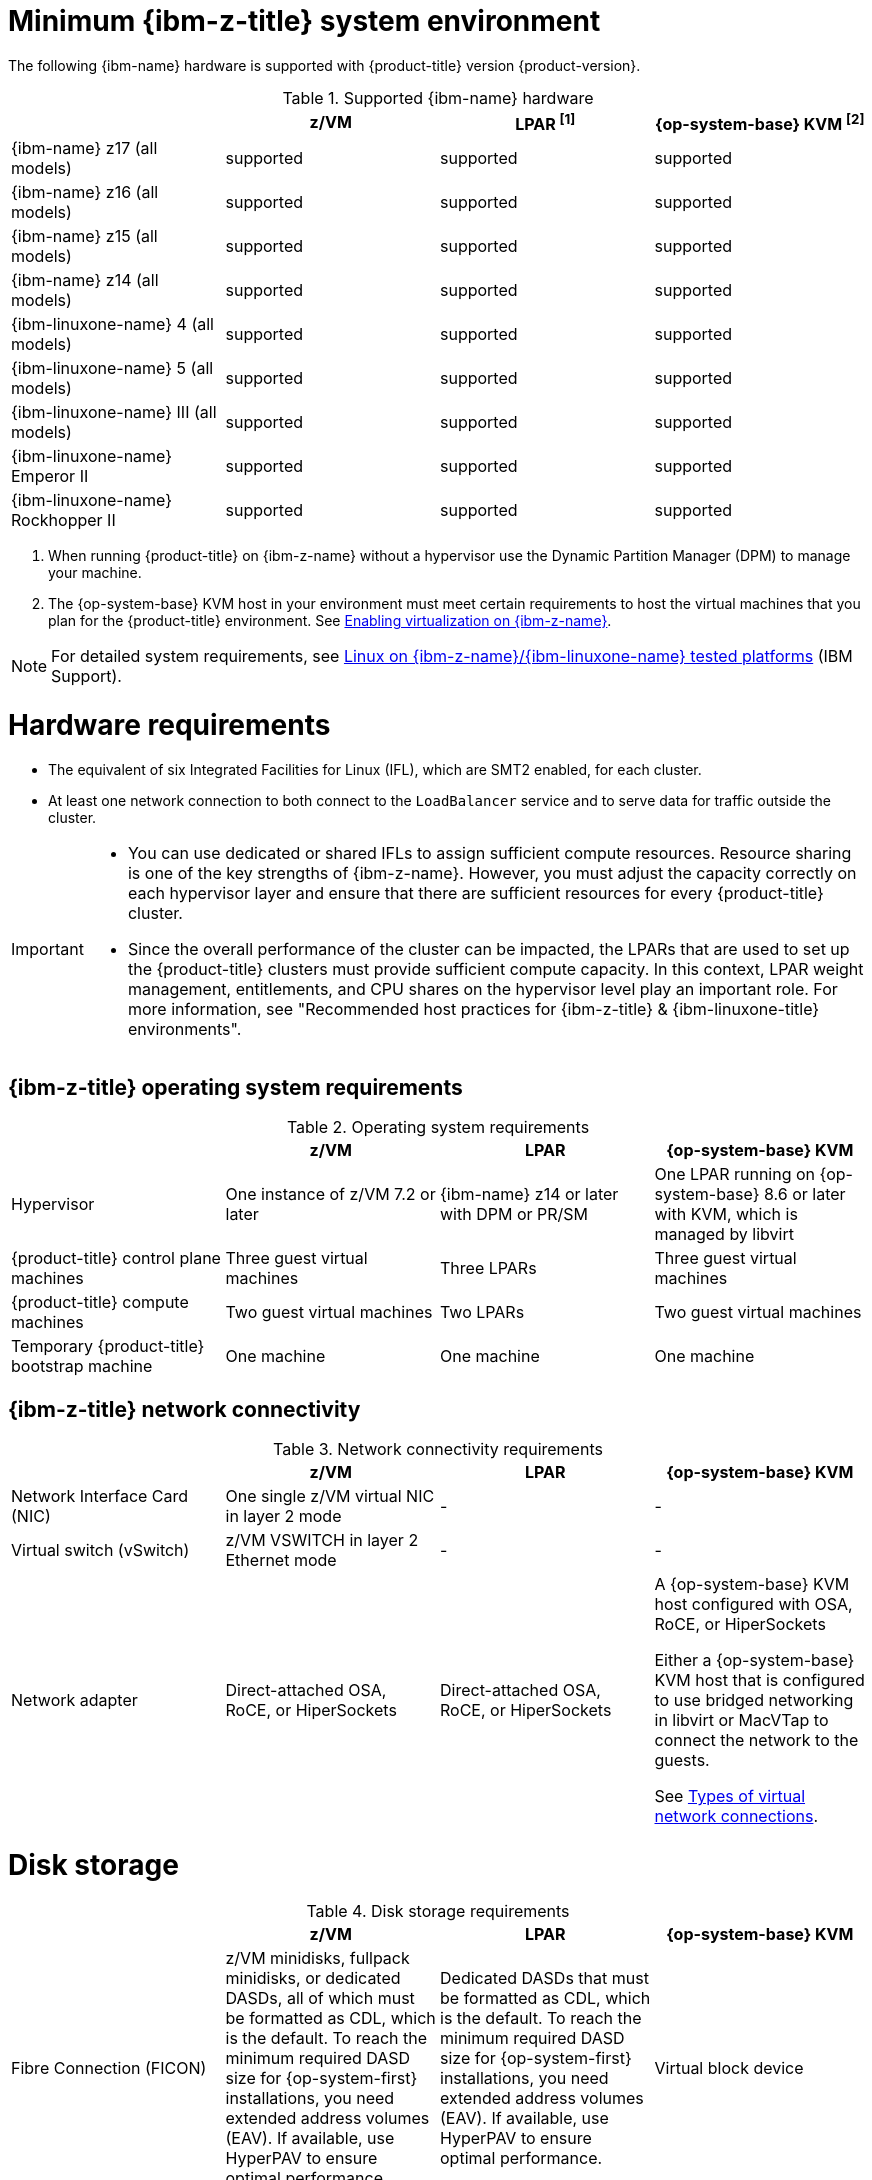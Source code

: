 // Module included in the following assemblies:
//
// * installing/installing_ibm_z/installing-ibm-z-reqs.adoc

// = Required machines for cluster installation
// Do a regular check for changes in modules/installation-machine-requirements.adoc and installation-minimum-resource-requirements.adoc
// = Minimum resource requirements for cluster installation
// Do a regular check for changes in modules/installation-minimum-resource-requirements.adoc

:_mod-docs-content-type: REFERENCE
[id="minimum-ibm-z-system-requirements_{context}"]
= Minimum {ibm-z-title} system environment

The following {ibm-name} hardware is supported with {product-title} version {product-version}.

.Supported {ibm-name} hardware
[cols="2,2,2,2",options="header"]
|===

|
|z/VM
|LPAR ^[1]^
|{op-system-base} KVM ^[2]^

|{ibm-name} z17 (all models)
|supported
|supported
|supported

|{ibm-name} z16 (all models)
|supported
|supported
|supported

|{ibm-name} z15 (all models)
|supported
|supported
|supported

|{ibm-name} z14 (all models)
|supported
|supported
|supported

|{ibm-linuxone-name} 4 (all models)
|supported
|supported
|supported

|{ibm-linuxone-name} 5 (all models)
|supported
|supported
|supported

|{ibm-linuxone-name} III (all models)
|supported
|supported
|supported

|{ibm-linuxone-name} Emperor II
|supported
|supported
|supported

|{ibm-linuxone-name} Rockhopper II
|supported
|supported
|supported

|===
1. When running {product-title} on {ibm-z-name} without a hypervisor use the Dynamic Partition Manager (DPM) to manage your machine.
2. The {op-system-base} KVM host in your environment must meet certain requirements to host the virtual machines that you plan for the {product-title} environment. See link:https://docs.redhat.com/en/documentation/red_hat_enterprise_linux/9/html/configuring_and_managing_virtualization/assembly_enabling-virtualization-in-rhel-9_configuring-and-managing-virtualization#enabling-virtualization-on-ibm-z_assembly_enabling-virtualization-in-rhel-9[Enabling virtualization on {ibm-z-name}].

[NOTE]
====
For detailed system requirements, see link:https://www.ibm.com/support/pages/linux-ibm-zibm-linuxone-tested-platforms[Linux on {ibm-z-name}/{ibm-linuxone-name} tested platforms] (IBM Support).
====

[discrete]
[id="ibm-z-hardware-requirements_{context}"]
= Hardware requirements

* The equivalent of six Integrated Facilities for Linux (IFL), which are SMT2 enabled, for each cluster.
* At least one network connection to both connect to the `LoadBalancer` service and to serve data for traffic outside the cluster.

[IMPORTANT]
====
* You can use dedicated or shared IFLs to assign sufficient compute resources. Resource sharing is one of the key strengths of {ibm-z-name}. However, you must adjust the capacity correctly on each hypervisor layer and ensure that there are sufficient resources for every {product-title} cluster.

* Since the overall performance of the cluster can be impacted, the LPARs that are used to set up the {product-title} clusters must provide sufficient compute capacity. In this context, LPAR weight management, entitlements, and CPU shares on the hypervisor level play an important role. For more information, see "Recommended host practices for {ibm-z-title} & {ibm-linuxone-title} environments".
====

[discrete]
[id="ibm-z-operating-system-requirements_{context}"]
== {ibm-z-title} operating system requirements


.Operating system requirements
[cols="2,2,2,2",options="header"]
|===

|
|z/VM
|LPAR
|{op-system-base} KVM

|Hypervisor
|One instance of z/VM 7.2 or later
|{ibm-name} z14 or later with DPM or PR/SM
|One LPAR running on {op-system-base} 8.6 or later with KVM, which is managed by libvirt

|{product-title} control plane machines
|Three guest virtual machines
|Three LPARs
|Three guest virtual machines

|{product-title} compute machines
|Two guest virtual machines
|Two LPARs
|Two guest virtual machines

|Temporary {product-title} bootstrap machine
|One machine
|One machine
|One machine

|===

[discrete]
[id="ibm-z-network-connectivity_{context}"]
== {ibm-z-title} network connectivity

.Network connectivity requirements
[cols="2,2,2,2",options="header"]
|===

|
|z/VM
|LPAR
|{op-system-base} KVM

|Network Interface Card (NIC)
|One single z/VM virtual NIC in layer 2 mode
|-
|-

|Virtual switch (vSwitch)
|z/VM VSWITCH in layer 2 Ethernet mode
|-
|-

|Network adapter
|Direct-attached OSA, RoCE, or HiperSockets
|Direct-attached OSA, RoCE, or HiperSockets
|A {op-system-base} KVM host configured with OSA, RoCE, or HiperSockets

Either a {op-system-base} KVM host that is configured to use bridged networking in libvirt or MacVTap to connect the network to the guests.

See link:https://access.redhat.com/documentation/en-us/red_hat_enterprise_linux/8/html-single/configuring_and_managing_virtualization/index#types-of-virtual-machine-network-connections_configuring-virtual-machine-network-connections[Types of virtual network connections].

|===



[discrete]
[id="ibm-z-disk-storage_{context}"]
= Disk storage

.Disk storage requirements
[cols="2,2,2,2",options="header"]
|===

|
|z/VM
|LPAR
|{op-system-base} KVM

|Fibre Connection (FICON)
|z/VM minidisks, fullpack minidisks, or dedicated DASDs, all of which must be formatted as CDL, which is the default. To reach the minimum required DASD size for {op-system-first} installations, you need extended address volumes (EAV). If available, use HyperPAV to ensure optimal performance.
|Dedicated DASDs that must be formatted as CDL, which is the default. To reach the minimum required DASD size for {op-system-first} installations, you need extended address volumes (EAV). If available, use HyperPAV to ensure optimal performance.
|Virtual block device

|Fibre Channel Protocol (FCP)
|Dedicated FCP or EDEV
|Dedicated FCP or EDEV
|Virtual block device

|QCOW
|Not supported
|Not supported
|Supported

|NVMe
|Not supported
|Supported
|Virtual block device

|===
